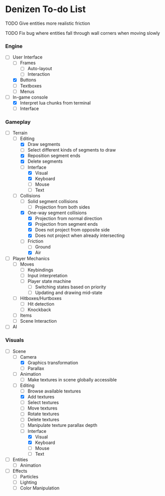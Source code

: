 * Denizen To-do List

**** TODO Give entities more realistic friction
**** TODO Fix bug where entities fall through wall corners when moving slowly

*** Engine
- [-] User Interface
  - [ ] Frames
    - [ ] Auto-layout
    - [ ] Interaction
  - [X] Buttons
  - [ ] Textboxes
  - [ ] Menus
- [-] In-game console
  - [X] Interpret lua chunks from terminal
  - [ ] Interface

*** Gameplay
- [-] Terrain
  - [-] Editing
    - [X] Draw segments
    - [ ] Select different kinds of segments to draw
    - [X] Reposition segment ends
    - [X] Delete segments
    - [-] Interface
      - [X] Visual
      - [X] Keyboard
      - [ ] Mouse
      - [ ] Text
  - [-] Collisions
    - [ ] Solid segment collisions
      - [ ] Projection from both sides
    - [X] One-way segment collisions
      - [X] Projection from normal direction
      - [X] Projection from segment ends
      - [X] Does not project from opposite side
      - [X] Does not project when already intersecting
    - [-] Friction
      - [ ] Ground
      - [X] Air
- [ ] Player Mechanics
  - [ ] Moves
    - [ ] Keybindings
    - [ ] Input interpretation
    - [ ] Player state machine
      - [ ] Switching states based on priority
      - [ ] Updating and drawing mid-state
  - [ ] Hitboxes/Hurtboxes
    - [ ] Hit detection
    - [ ] Knockback
  - [ ] Items
  - [ ] Scene Interaction
- [ ] AI

*** Visuals
- [-] Scene
  - [-] Camera
    - [X] Graphics transformation
    - [ ] Parallax
  - [ ] Animation
    - [ ] Make textures in scene globally accessible
  - [-] Editing
    - [ ] Browse available textures
    - [X] Add textures
    - [ ] Select textures
    - [ ] Move textures
    - [ ] Rotate textures
    - [ ] Delete textures
    - [ ] Manipulate texture parallax depth
    - [-] Interface
      - [X] Visual
      - [X] Keyboard
      - [ ] Mouse
      - [ ] Text
- [ ] Entities
  - [ ] Animation
- [ ] Effects
  - [ ] Particles
  - [ ] Lighting
  - [ ] Color Manipulation
